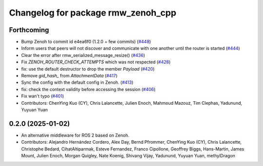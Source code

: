 ^^^^^^^^^^^^^^^^^^^^^^^^^^^^^^^^^^^
Changelog for package rmw_zenoh_cpp
^^^^^^^^^^^^^^^^^^^^^^^^^^^^^^^^^^^

Forthcoming
-----------
* Bump Zenoh to commit id e4ea6f0 (1.2.0 + few commits) (`#448 <https://github.com/ros2/rmw_zenoh/issues/448>`_)
* Inform users that peers will not discover and communicate with one another until the router is started (`#444 <https://github.com/ros2/rmw_zenoh/issues/444>`_)
* Clear the error after rmw_serialized_message_resize() (`#436 <https://github.com/ros2/rmw_zenoh/issues/436>`_)
* Fix `ZENOH_ROUTER_CHECK_ATTEMPTS` which was not respected (`#428 <https://github.com/ros2/rmw_zenoh/issues/428>`_)
* fix: use the default destructor to drop the member `Payload` (`#420 <https://github.com/ros2/rmw_zenoh/issues/420>`_)
* Remove `gid_hash\_` from `AttachmentData` (`#417 <https://github.com/ros2/rmw_zenoh/issues/417>`_)
* Sync the config with the default config in Zenoh. (`#413 <https://github.com/ros2/rmw_zenoh/issues/413>`_)
* fix: check the context validity before accessing the session (`#406 <https://github.com/ros2/rmw_zenoh/issues/406>`_)
* Fix wan't typo (`#401 <https://github.com/ros2/rmw_zenoh/issues/401>`_)
* Contributors: ChenYing Kuo (CY), Chris Lalancette, Julien Enoch, Mahmoud Mazouz, Tim Clephas, Yadunund, Yuyuan Yuan

0.2.0 (2025-01-02)
------------------
* An alternative middleware for ROS 2 based on Zenoh.
* Contributors: Alejandro Hernández Cordero, Alex Day, Bernd Pfrommer, ChenYing Kuo (CY), Chris Lalancette, Christophe Bedard, CihatAltiparmak, Esteve Fernandez, Franco Cipollone, Geoffrey Biggs, Hans-Martin, James Mount, Julien Enoch, Morgan Quigley, Nate Koenig, Shivang Vijay, Yadunund, Yuyuan Yuan, methylDragon
